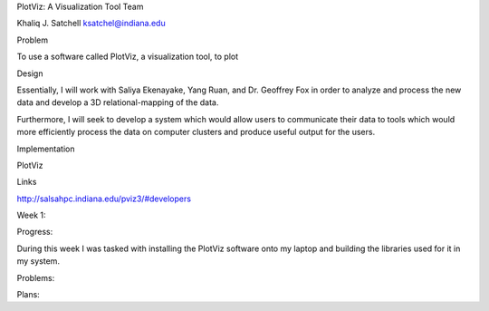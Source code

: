 PlotViz: A Visualization Tool
Team

Khaliq J. Satchell 
ksatchel@indiana.edu

Problem

To use a software called PlotViz, a visualization tool, to plot 

Design

Essentially, I will work with Saliya Ekenayake, Yang Ruan, and Dr. Geoffrey Fox in order to analyze and process the new data and develop a 3D relational-mapping of the data.

Furthermore, I will seek to develop a system which would allow users to communicate their data to tools which would more efficiently process the data on computer clusters and produce useful output for the users.

Implementation

PlotViz

Links

http://salsahpc.indiana.edu/pviz3/#developers

Week 1:

Progress:

During this week I was tasked with installing the PlotViz software onto my laptop and building the libraries used for it in my system.


Problems:



Plans:


